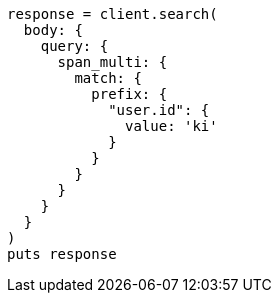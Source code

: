 [source, ruby]
----
response = client.search(
  body: {
    query: {
      span_multi: {
        match: {
          prefix: {
            "user.id": {
              value: 'ki'
            }
          }
        }
      }
    }
  }
)
puts response
----

